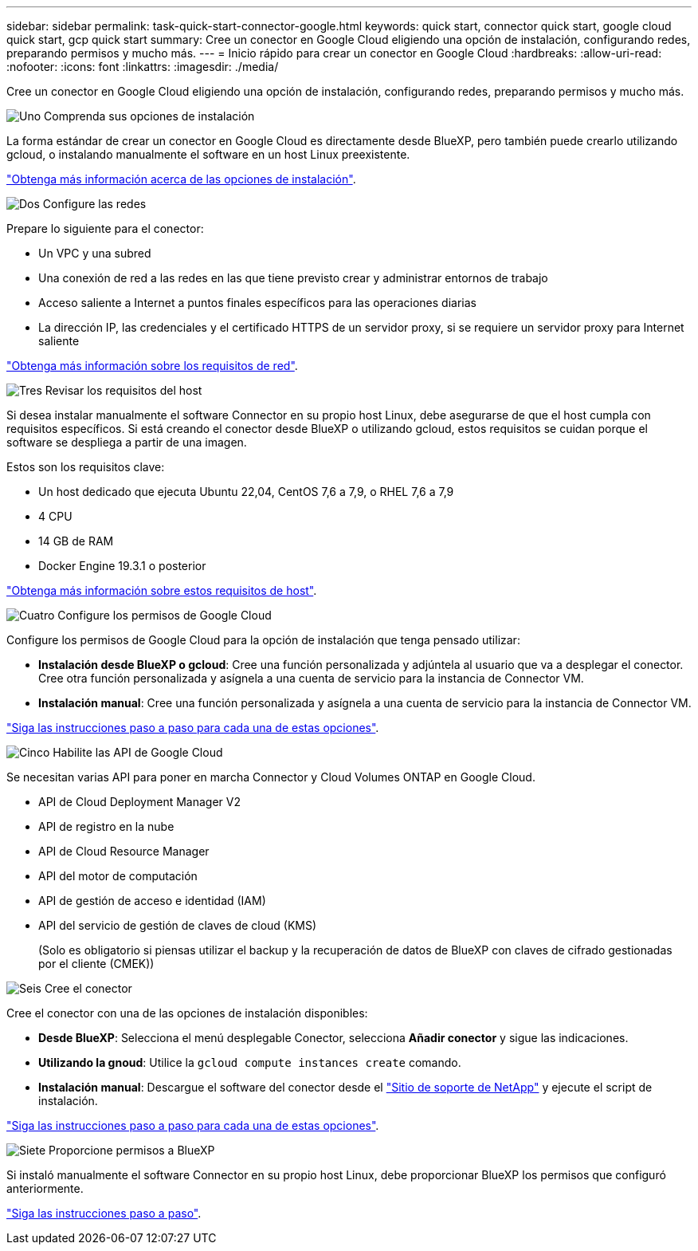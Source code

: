 ---
sidebar: sidebar 
permalink: task-quick-start-connector-google.html 
keywords: quick start, connector quick start, google cloud quick start, gcp quick start 
summary: Cree un conector en Google Cloud eligiendo una opción de instalación, configurando redes, preparando permisos y mucho más. 
---
= Inicio rápido para crear un conector en Google Cloud
:hardbreaks:
:allow-uri-read: 
:nofooter: 
:icons: font
:linkattrs: 
:imagesdir: ./media/


[role="lead"]
Cree un conector en Google Cloud eligiendo una opción de instalación, configurando redes, preparando permisos y mucho más.

.image:https://raw.githubusercontent.com/NetAppDocs/common/main/media/number-1.png["Uno"] Comprenda sus opciones de instalación
[role="quick-margin-para"]
La forma estándar de crear un conector en Google Cloud es directamente desde BlueXP, pero también puede crearlo utilizando gcloud, o instalando manualmente el software en un host Linux preexistente.

[role="quick-margin-para"]
link:concept-install-options-google.html["Obtenga más información acerca de las opciones de instalación"].

.image:https://raw.githubusercontent.com/NetAppDocs/common/main/media/number-2.png["Dos"] Configure las redes
[role="quick-margin-para"]
Prepare lo siguiente para el conector:

[role="quick-margin-list"]
* Un VPC y una subred
* Una conexión de red a las redes en las que tiene previsto crear y administrar entornos de trabajo
* Acceso saliente a Internet a puntos finales específicos para las operaciones diarias
* La dirección IP, las credenciales y el certificado HTTPS de un servidor proxy, si se requiere un servidor proxy para Internet saliente


[role="quick-margin-para"]
link:task-set-up-networking-google.html["Obtenga más información sobre los requisitos de red"].

.image:https://raw.githubusercontent.com/NetAppDocs/common/main/media/number-3.png["Tres"] Revisar los requisitos del host
[role="quick-margin-para"]
Si desea instalar manualmente el software Connector en su propio host Linux, debe asegurarse de que el host cumpla con requisitos específicos. Si está creando el conector desde BlueXP o utilizando gcloud, estos requisitos se cuidan porque el software se despliega a partir de una imagen.

[role="quick-margin-para"]
Estos son los requisitos clave:

[role="quick-margin-list"]
* Un host dedicado que ejecuta Ubuntu 22,04, CentOS 7,6 a 7,9, o RHEL 7,6 a 7,9
* 4 CPU
* 14 GB de RAM
* Docker Engine 19.3.1 o posterior


[role="quick-margin-para"]
link:reference-host-requirements-google.html["Obtenga más información sobre estos requisitos de host"].

.image:https://raw.githubusercontent.com/NetAppDocs/common/main/media/number-4.png["Cuatro"] Configure los permisos de Google Cloud
[role="quick-margin-para"]
Configure los permisos de Google Cloud para la opción de instalación que tenga pensado utilizar:

[role="quick-margin-list"]
* *Instalación desde BlueXP o gcloud*: Cree una función personalizada y adjúntela al usuario que va a desplegar el conector. Cree otra función personalizada y asígnela a una cuenta de servicio para la instancia de Connector VM.
* *Instalación manual*: Cree una función personalizada y asígnela a una cuenta de servicio para la instancia de Connector VM.


[role="quick-margin-para"]
link:task-set-up-permissions-google.html["Siga las instrucciones paso a paso para cada una de estas opciones"].

.image:https://raw.githubusercontent.com/NetAppDocs/common/main/media/number-5.png["Cinco"] Habilite las API de Google Cloud
[role="quick-margin-para"]
Se necesitan varias API para poner en marcha Connector y Cloud Volumes ONTAP en Google Cloud.

[role="quick-margin-list"]
* API de Cloud Deployment Manager V2
* API de registro en la nube
* API de Cloud Resource Manager
* API del motor de computación
* API de gestión de acceso e identidad (IAM)
* API del servicio de gestión de claves de cloud (KMS)
+
(Solo es obligatorio si piensas utilizar el backup y la recuperación de datos de BlueXP con claves de cifrado gestionadas por el cliente (CMEK))



.image:https://raw.githubusercontent.com/NetAppDocs/common/main/media/number-6.png["Seis"] Cree el conector
[role="quick-margin-para"]
Cree el conector con una de las opciones de instalación disponibles:

[role="quick-margin-list"]
* *Desde BlueXP*: Selecciona el menú desplegable Conector, selecciona *Añadir conector* y sigue las indicaciones.
* *Utilizando la gnoud*: Utilice la `gcloud compute instances create` comando.
* *Instalación manual*: Descargue el software del conector desde el https://mysupport.netapp.com/site/products/all/details/cloud-manager/downloads-tab["Sitio de soporte de NetApp"] y ejecute el script de instalación.


[role="quick-margin-para"]
link:task-install-connector-google.html["Siga las instrucciones paso a paso para cada una de estas opciones"].

.image:https://raw.githubusercontent.com/NetAppDocs/common/main/media/number-7.png["Siete"] Proporcione permisos a BlueXP
[role="quick-margin-para"]
Si instaló manualmente el software Connector en su propio host Linux, debe proporcionar BlueXP los permisos que configuró anteriormente.

[role="quick-margin-para"]
link:task-provide-permissions-google.html["Siga las instrucciones paso a paso"].
